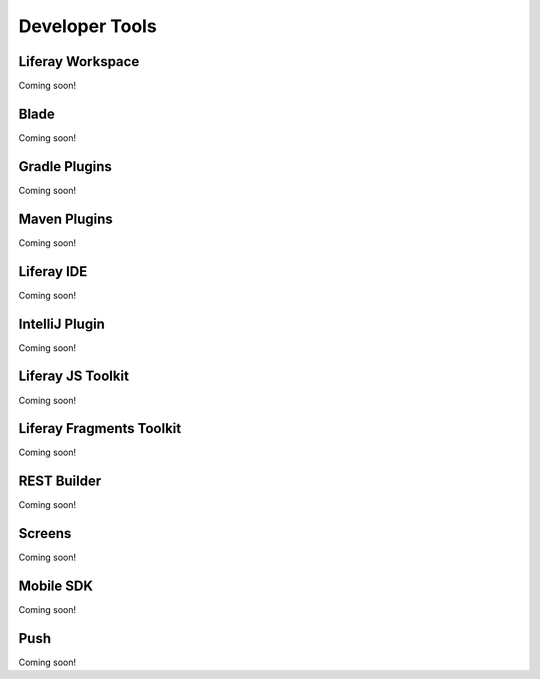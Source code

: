 Developer Tools
===============

Liferay Workspace
-----------------
Coming soon!

Blade
-----
Coming soon!

Gradle Plugins
--------------
Coming soon!

Maven Plugins
-------------
Coming soon!

Liferay IDE
-----------
Coming soon!

IntelliJ Plugin
---------------
Coming soon!

Liferay JS Toolkit
------------------
Coming soon!

Liferay Fragments Toolkit
-------------------------
Coming soon!

REST Builder
------------
Coming soon!

Screens
-------
Coming soon!

Mobile SDK
----------
Coming soon!

Push
----
Coming soon!